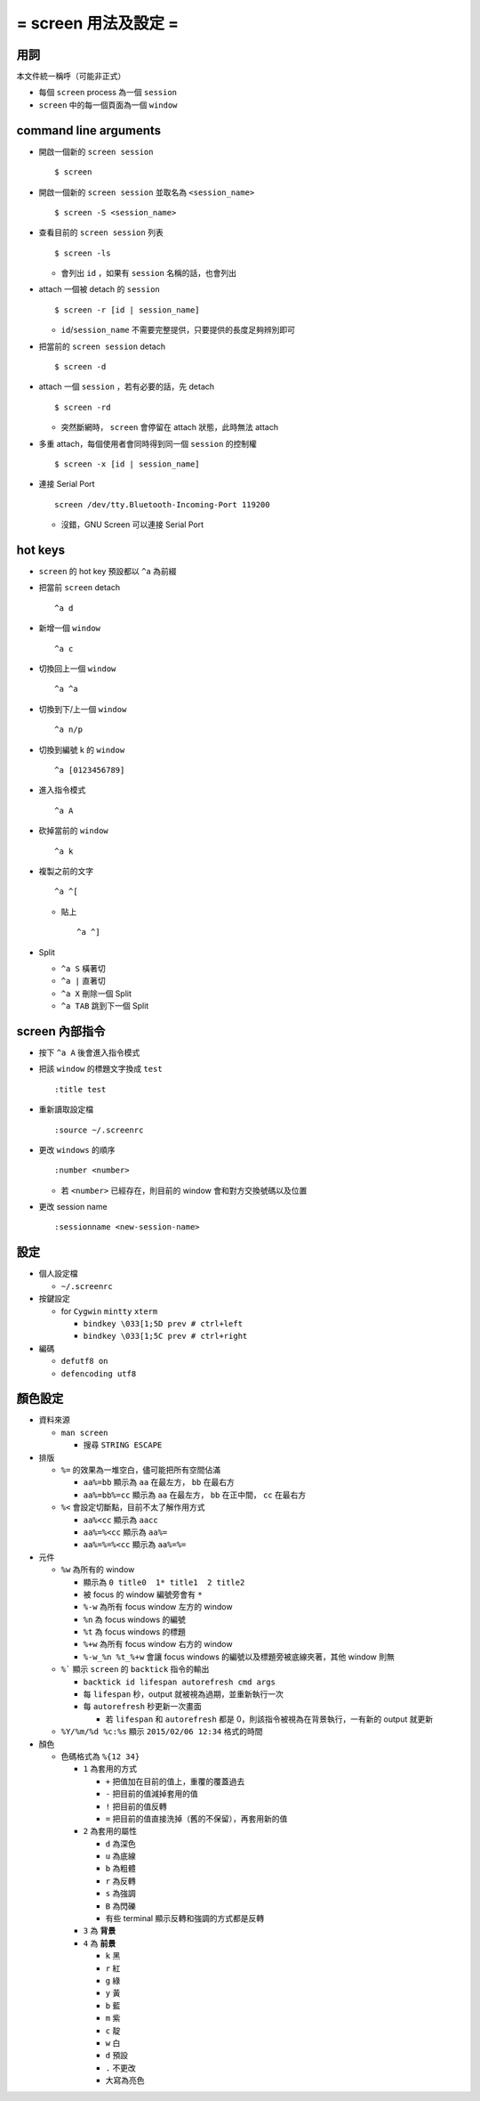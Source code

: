 =====================
= screen 用法及設定 =
=====================

用詞
====

本文件統一稱呼（可能非正式）

* 每個 ``screen`` process 為一個 ``session``
* ``screen`` 中的每一個頁面為一個 ``window``

command line arguments
======================

* 開啟一個新的 ``screen session`` ::

    $ screen

* 開啟一個新的 ``screen session`` 並取名為 ``<session_name>`` ::

    $ screen -S <session_name>

* 查看目前的 ``screen session`` 列表 ::

    $ screen -ls

  - 會列出 ``id`` ，如果有 ``session`` 名稱的話，也會列出

* attach 一個被 detach 的 ``session`` ::

    $ screen -r [id | session_name]

  - ``id``/``session_name`` 不需要完整提供，只要提供的長度足夠辨別即可

* 把當前的 ``screen session`` detach ::

    $ screen -d

* attach 一個 ``session`` ，若有必要的話，先 detach ::

    $ screen -rd

  - 突然斷網時， ``screen`` 會停留在 attach 狀態，此時無法 attach

* 多重 attach，每個使用者會同時得到同一個 ``session`` 的控制權 ::

    $ screen -x [id | session_name]

* 連接 Serial Port ::

    screen /dev/tty.Bluetooth-Incoming-Port 119200

  - 沒錯，GNU Screen 可以連接 Serial Port

hot keys
========

* ``screen`` 的 hot key 預設都以 ``^a`` 為前綴

* 把當前 ``screen`` detach ::

    ^a d

* 新增一個 ``window`` ::

    ^a c

* 切換回上一個 ``window`` ::

    ^a ^a

* 切換到下/上一個 ``window`` ::

    ^a n/p

* 切換到編號 k 的 ``window`` ::

    ^a [0123456789]

* 進入指令模式 ::

    ^a A

* 砍掉當前的 ``window`` ::

    ^a k

* 複製之前的文字 ::

    ^a ^[

  - 貼上 ::

      ^a ^]

* Split

  - ``^a S`` 橫著切
  - ``^a |`` 直著切
  - ``^a X`` 刪除一個 Split
  - ``^a TAB`` 跳到下一個 Split

screen 內部指令
===============

* 按下 ``^a A`` 後會進入指令模式

* 把該 ``window`` 的標題文字換成 ``test`` ::

    :title test

* 重新讀取設定檔 ::

    :source ~/.screenrc

* 更改 ``windows`` 的順序 ::

    :number <number>

  - 若 ``<number>`` 已經存在，則目前的 window 會和對方交換號碼以及位置

* 更改 session name ::

    :sessionname <new-session-name>

設定
====

* 個人設定檔

  - ``~/.screenrc``

* 按鍵設定

  - for ``Cygwin`` ``mintty`` ``xterm``

    + ``bindkey \033[1;5D prev # ctrl+left``
    + ``bindkey \033[1;5C prev # ctrl+right``

* 編碼

  - ``defutf8 on``
  - ``defencoding utf8``

顏色設定
========

* 資料來源

  - ``man screen``

    + 搜尋 ``STRING ESCAPE``

* 排版

  - ``%=`` 的效果為一堆空白，儘可能把所有空間佔滿

    + ``aa%=bb`` 顯示為 ``aa`` 在最左方， ``bb`` 在最右方
    + ``aa%=bb%=cc`` 顯示為 ``aa`` 在最左方， ``bb`` 在正中間， ``cc`` 在最右方

  - ``%<`` 會設定切斷點，目前不太了解作用方式

    + ``aa%<cc`` 顯示為 ``aacc``
    + ``aa%=%<cc`` 顯示為 ``aa%=``
    + ``aa%=%=%<cc`` 顯示為 ``aa%=%=``

* 元件

  - ``%w`` 為所有的 window

    + 顯示為 ``0 title0  1* title1  2 title2``
    + 被 focus 的 window 編號旁會有 ``*``

    + ``%-w`` 為所有 focus window 左方的 window
    + ``%n`` 為 focus windows 的編號
    + ``%t`` 為 focus windows 的標題
    + ``%+w`` 為所有 focus window 右方的 window
    + ``%-w_%n %t_%+w`` 會讓 focus windows 的編號以及標題旁被底線夾著，其他 window 則無

  - ``%``` 顯示 ``screen`` 的 ``backtick`` 指令的輸出

    + ``backtick id lifespan autorefresh cmd args``
    + 每 ``lifespan`` 秒，output 就被視為過期，並重新執行一次
    + 每 ``autorefresh`` 秒更新一次畫面

      * 若 ``lifespan`` 和 ``autorefresh`` 都是 0，則該指令被視為在背景執行，一有新的 output 就更新

  - ``%Y/%m/%d %c:%s`` 顯示 ``2015/02/06 12:34`` 格式的時間

* 顏色

  - 色碼格式為 ``%{12 34}``

    + ``1`` 為套用的方式

      * ``+`` 把值加在目前的值上，重覆的覆蓋過去
      * ``-`` 把目前的值減掉套用的值
      * ``!`` 把目前的值反轉
      * ``=`` 把目前的值直接洗掉（舊的不保留），再套用新的值

    + ``2`` 為套用的屬性

      * ``d`` 為深色
      * ``u`` 為底線
      * ``b`` 為粗體
      * ``r`` 為反轉
      * ``s`` 為強調
      * ``B`` 為閃礫
      * 有些 terminal 顯示反轉和強調的方式都是反轉

    + ``3`` 為 **背景**
    + ``4`` 為 **前景**

      * ``k`` 黑
      * ``r`` 紅
      * ``g`` 綠
      * ``y`` 黃
      * ``b`` 藍
      * ``m`` 紫
      * ``c`` 靛
      * ``w`` 白
      * ``d`` 預設
      * ``.`` 不更改
      * 大寫為亮色
